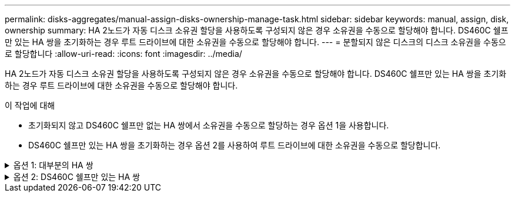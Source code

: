 ---
permalink: disks-aggregates/manual-assign-disks-ownership-manage-task.html 
sidebar: sidebar 
keywords: manual, assign, disk, ownership 
summary: HA 2노드가 자동 디스크 소유권 할당을 사용하도록 구성되지 않은 경우 소유권을 수동으로 할당해야 합니다. DS460C 쉘프만 있는 HA 쌍을 초기화하는 경우 루트 드라이브에 대한 소유권을 수동으로 할당해야 합니다. 
---
= 분할되지 않은 디스크의 디스크 소유권을 수동으로 할당합니다
:allow-uri-read: 
:icons: font
:imagesdir: ../media/


[role="lead"]
HA 2노드가 자동 디스크 소유권 할당을 사용하도록 구성되지 않은 경우 소유권을 수동으로 할당해야 합니다. DS460C 쉘프만 있는 HA 쌍을 초기화하는 경우 루트 드라이브에 대한 소유권을 수동으로 할당해야 합니다.

.이 작업에 대해
* 초기화되지 않고 DS460C 쉘프만 없는 HA 쌍에서 소유권을 수동으로 할당하는 경우 옵션 1을 사용합니다.
* DS460C 쉘프만 있는 HA 쌍을 초기화하는 경우 옵션 2를 사용하여 루트 드라이브에 대한 소유권을 수동으로 할당합니다.


.옵션 1: 대부분의 HA 쌍
[%collapsible]
====
초기화되지 않고 DS460C 쉘프만 없는 HA 쌍의 경우 다음 절차를 사용하여 소유권을 수동으로 할당할 수 있습니다.

.이 작업에 대해
* 소유권을 할당할 디스크는 소유권을 할당할 노드에 물리적으로 케이블로 연결된 셸프에 있어야 합니다.
* 로컬 계층(집계)에서 디스크를 사용하는 경우:
+
** 디스크를 로컬 계층(애그리게이트)에서 사용하려면 먼저 노드가 디스크를 소유해야 합니다.
** 로컬 계층(집계)에서 사용 중인 디스크의 소유권을 재할당할 수 없습니다.




.단계
. CLI를 사용하여 소유하지 않은 모든 디스크를 표시합니다.
+
스토리지 디스크 show-container-type unassigned

. 각 디스크 할당:
+
'Storage disk assign-disk_name_-owner_owner_name_'

+
와일드카드 문자를 사용하여 한 번에 두 개 이상의 디스크를 할당할 수 있습니다. 다른 노드에 이미 있는 스페어 디스크를 재할당하는 경우 ""-force" 옵션을 사용해야 합니다.



====
.옵션 2: DS460C 쉘프만 있는 HA 쌍
[%collapsible]
====
초기화 중이며 DS460C 쉘프만 있는 HA 쌍의 경우 다음 절차를 사용하여 루트 드라이브에 대한 소유권을 수동으로 할당합니다.

.이 작업에 대해
* DS460C 쉘프만 포함된 HA 쌍을 초기화할 경우, 절반 드로어 정책을 준수하도록 루트 드라이브를 수동으로 할당해야 합니다.
+
HA Pair 초기화(부팅) 후 디스크 소유권 자동 할당이 자동으로 활성화되고 하프 드로어 정책을 사용하여 나머지 드라이브(루트 드라이브 제외) 및 나중에 추가된 드라이브(예: 장애가 발생한 디스크 교체, "스페어 부족" 메시지에 대한 응답 또는 용량 추가)에 소유권을 할당합니다.

+
이 항목에서 반서랍 정책에 대해 알아봅니다 link:disk-autoassignment-policy-concept.html["디스크 소유권 자동 할당 정보"].

* RAID에는 DS460C 쉘프에 있는 8TB NL-SAS 드라이브 이상의 각 HA 쌍에 대해 최소 10개의 드라이브(노드당 5개)가 필요합니다.


.단계
. DS460C 선반이 완전히 채워지지 않은 경우 다음 하위 단계를 완료하십시오. 그렇지 않으면 다음 단계로 이동합니다.
+
.. 먼저 각 드로어의 첫 줄(드라이브 베이 0, 3, 6, 9)에 드라이브를 설치합니다.
+
각 드로어의 첫 행에 드라이브를 설치하면 공기가 적절하게 흐르고 과열이 방지됩니다.

.. 나머지 드라이브의 경우 각 드로어에 균등하게 분배합니다.
+
서랍을 앞쪽에서 뒤쪽으로 채웁니다. 행을 채울 만큼 충분한 드라이브가 없는 경우, 드라이브가 드로어의 왼쪽과 오른쪽에 균일하게 오도록 쌍으로 설치하십시오.

+
다음 그림에서는 DS460C 드로어의 드라이브 베이 번호 및 위치를 보여 줍니다.

+
image:dwg_trafford_drawer_with_hdds_callouts.gif["이 그림에서는 DS460C 드로어의 드라이브 베이 번호 및 위치를 보여 줍니다"]



. 노드 관리 LIF 또는 클러스터 관리 LIF를 사용하여 클러스터 쉘에 로그인합니다.
. 다음 하위 단계를 사용하여 각 드로어의 루트 드라이브를 수동으로 할당하여 하프 드로어 정책을 준수합니다.
+
하프 드로어 정책에서는 드로어 드라이브의 왼쪽 절반(베이 0 ~ 5)을 노드 A에 할당하고 드로어 드라이브의 오른쪽 절반(베이 6 ~ 11)을 노드 B에 할당합니다

+
.. 소유되지 않은 모든 디스크 표시:
`storage disk show -container-type unassigned`
.. 루트 디스크 할당:
`storage disk assign -disk disk_name -owner owner_name`
+
와일드카드 문자를 사용하여 한 번에 두 개 이상의 디스크를 할당할 수 있습니다.





에 대한 자세한 내용은 `storage disk` link:https://docs.netapp.com/us-en/ontap-cli/search.html?q=storage+disk["ONTAP 명령 참조입니다"^]을 참조하십시오.

====